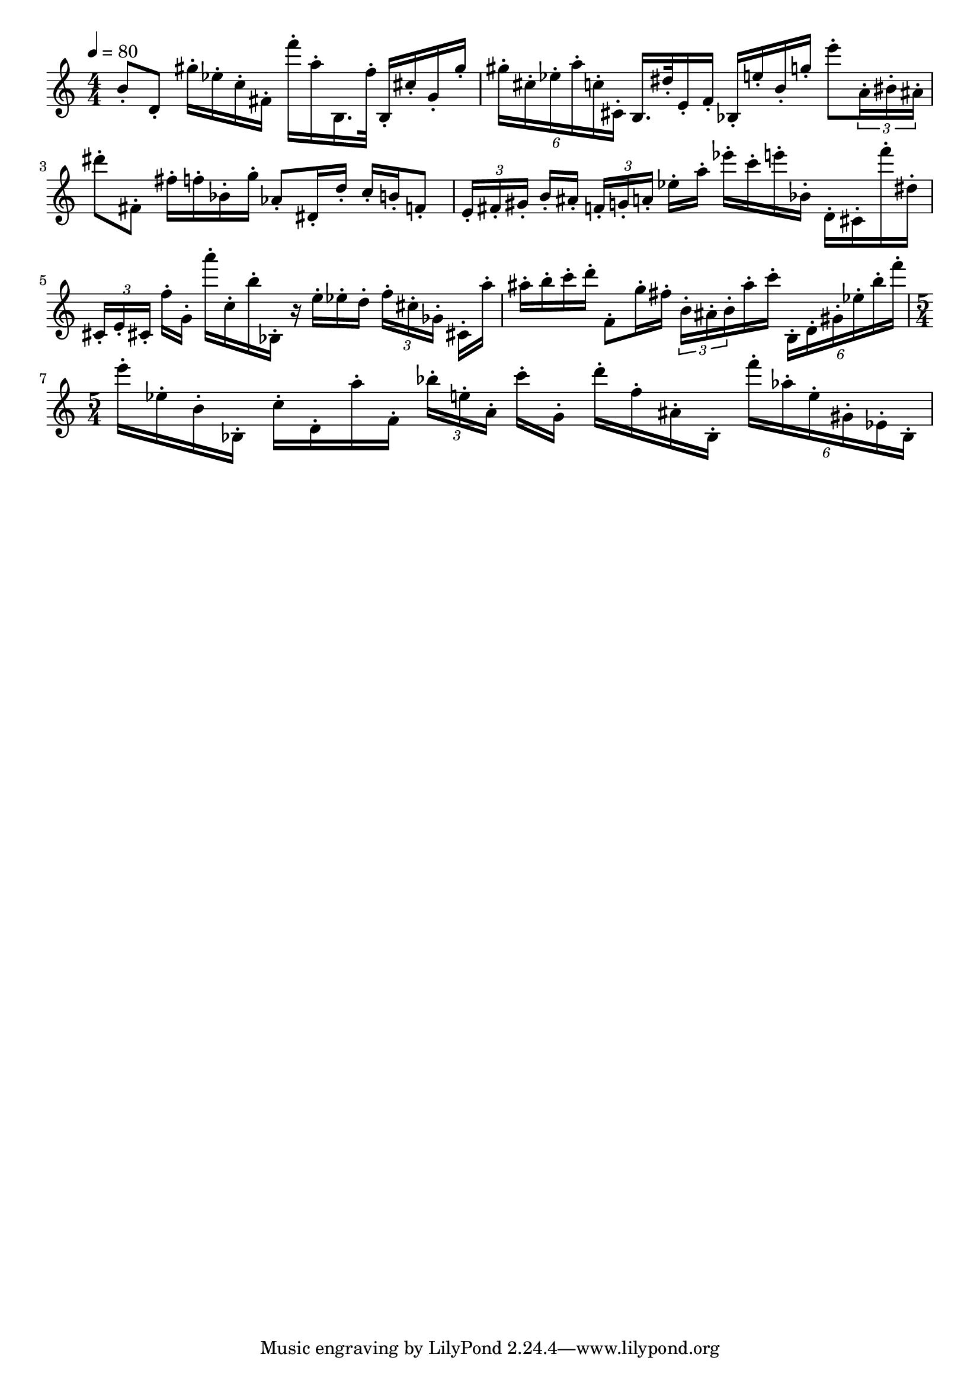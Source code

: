 \version "2.18.2"

\score{
  \new Staff \with{
  }
{
  \clef treble
  \numericTimeSignature
  \tempo 4 = 80
  \time 4/4
  b'8-. d'8-. gis''16-. ees''16-. c''16-. fis'16-. f'''16-. a''16-. b16. f''32-. b16-. cis''16-. g'16-. gis''16-.
%   \override TupletNumber.text = #tuplet-number::calc-fraction-text
%   \tuplet 6/1 { gis''-.  [cis''-. ees''-. a''-. c''-. cis'-.] } 
  \tuplet 6/4 { gis''-.  cis''-. ees''-. a''-. c''-. cis'-. } 
  b16. dis''32-. e'16-. f'16-. bes16-. e''16-. b'16-. g''16-. e'''8-. 
  \tuplet 3/2 8 { a'16-.  bis'-. ais'-. }
  dis'''8-. fis'8-.
  fis''16-. f''16-. bes'16-. g''16-. aes'8-. dis'16-. d''16-. c''16-. b'16-. f'8-.
  \tuplet 3/2 8 { e'16-.  [fis'-. gis'-.] } b'16-. ais'16-.
  \tuplet 3/2 8 { f'16-.  [g'-. a'-.] } ees''16-. a''16-.
  ees'''16-. c'''16-. e'''16-. bes'16-. d'16-. cis'16-. f'''16-. dis''16-.
  \tuplet 3/2 8 { cis'16-.  [e'-. cis'!-.] } f''16-. g'16-.
  a'''16-. c''16-. b''16-. bes16-.
  r16 e''16-. ees''16-. d''16-.
  \tuplet 3/2 8 { f''16-. [ cis''-. ges'-. ] } cis'!16-. a''16-.
  ais''16-. b''16-. c'''16-. d'''16-. f'8-. g''16-. fis''16-. 
  \tuplet 3/2 8 { b'-. ais'-. b'-. }ais''16-. c'''16-.
  \tuplet 6/4 { b-. d'-. gis'-. ees''-. b''-. f'''-. }
  \time 5/4
  e'''16-. ees''16-. b'16-. bes16-. c''16-. d'16-. a''16-. f'16-.
  \tuplet 3/2 8 { bes''16-. [ e''-. a'-. ] } c'''16-. g'16-.
  d'''16-. f''16-. ais'16-. bes16-.
  \tuplet 6/4 { f'''-. aes''-. e''-. gis'-. ees'-. bes-. }
}
\layout{ 
  indent = 0
}
\midi{}
}